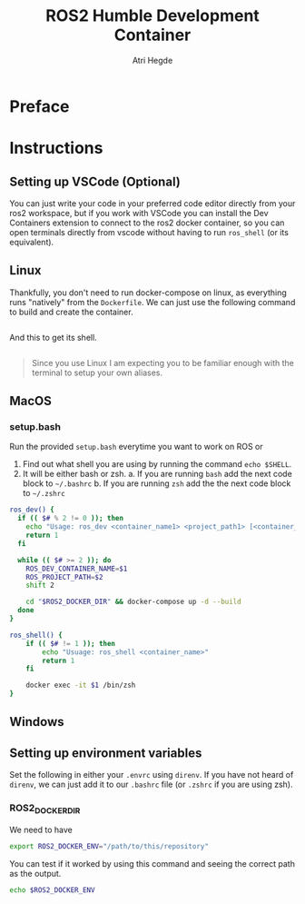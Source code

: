 [[Build Status][https://img.shields.io/github/actions/workflow/status/hegde-atri/ros2-docker/docker-publish.yml.svg]]
#+title: ROS2 Humble Development Container
#+author: Atri Hegde

* Preface

* Instructions
** Setting up VSCode (Optional)

You can just write your code in your preferred code editor directly from your ros2 workspace, but if you work with VSCode you can install the Dev Containers extension to connect to the ros2 docker container, so you can open terminals directly from vscode without having to run =ros_shell= (or its equivalent).

** Linux

Thankfully, you don't need to run docker-compose on linux, as everything runs "natively" from the =Dockerfile=. We can just use the following command to build and create the container.

#+begin_src bash

#+end_src

And this to get its shell.

#+begin_src bash

#+end_src

#+begin_quote
Since you use Linux I am expecting you to be familiar enough with the terminal to setup your own aliases.
#+end_quote

** MacOS


*** setup.bash
Run the provided =setup.bash= everytime you want to work on ROS or

1. Find out what shell you are using by running the command =echo $SHELL=.
2. It will be either bash or zsh.
   a. If you are running =bash= add the next code block to =~/.bashrc=
   b. If you are running =zsh= add the the next code block to =~/.zshrc=

#+begin_src bash
ros_dev() {
  if (( $# % 2 != 0 )); then
    echo "Usage: ros_dev <container_name1> <project_path1> [<container_name2> <project_path2> ...]"
    return 1
  fi

  while (( $# >= 2 )); do
    ROS_DEV_CONTAINER_NAME=$1
    ROS_PROJECT_PATH=$2
    shift 2

    cd "$ROS2_DOCKER_DIR" && docker-compose up -d --build
  done
}

ros_shell() {
    if (( $# != 1 )); then
        echo "Usuage: ros_shell <container_name>"
        return 1
    fi

    docker exec -it $1 /bin/zsh
}
#+end_src


** Windows

** Setting up environment variables

Set the following in either your =.envrc= using =direnv=. If you have not heard of =direnv=, we can just add it to our =.bashrc= file (or =.zshrc= if you are using zsh).

*** ROS2_DOCKER_DIR

We need to have

#+begin_src bash
export ROS2_DOCKER_ENV="/path/to/this/repository"
#+end_src

You can test if it worked by using this command and seeing the correct path as the output.

#+begin_src bash
echo $ROS2_DOCKER_ENV
#+end_src
